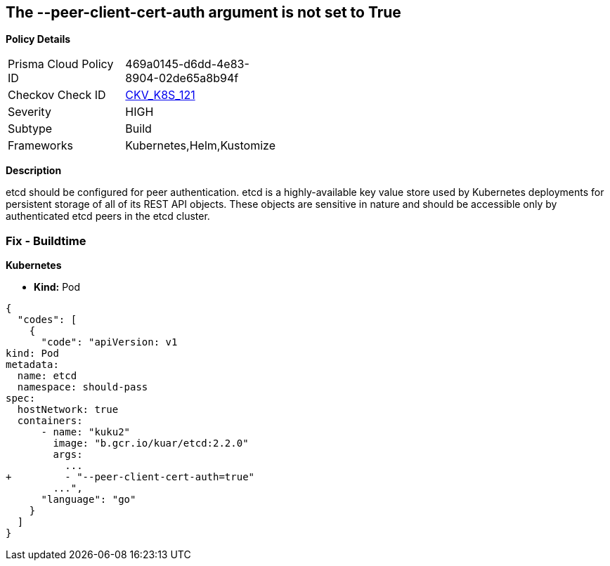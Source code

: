 == The --peer-client-cert-auth argument is not set to True


*Policy Details* 

[width=45%]
[cols="1,1"]
|=== 
|Prisma Cloud Policy ID 
| 469a0145-d6dd-4e83-8904-02de65a8b94f

|Checkov Check ID 
| https://github.com/bridgecrewio/checkov/tree/master/checkov/kubernetes/checks/resource/k8s/PeerClientCertAuthTrue.py[CKV_K8S_121]

|Severity
|HIGH

|Subtype
|Build

|Frameworks
|Kubernetes,Helm,Kustomize

|=== 



*Description* 


etcd should be configured for peer authentication.
etcd is a highly-available key value store used by Kubernetes deployments for persistent storage of all of its REST API objects.
These objects are sensitive in nature and should be accessible only by authenticated etcd peers in the etcd cluster.

=== Fix - Buildtime


*Kubernetes* 


* *Kind:* Pod


[source,go]
----
{
  "codes": [
    {
      "code": "apiVersion: v1
kind: Pod
metadata:
  name: etcd
  namespace: should-pass
spec:
  hostNetwork: true
  containers:
      - name: "kuku2"
        image: "b.gcr.io/kuar/etcd:2.2.0"
        args:
          ...
+         - "--peer-client-cert-auth=true"
        ...",
      "language": "go"
    }
  ]
}
----
